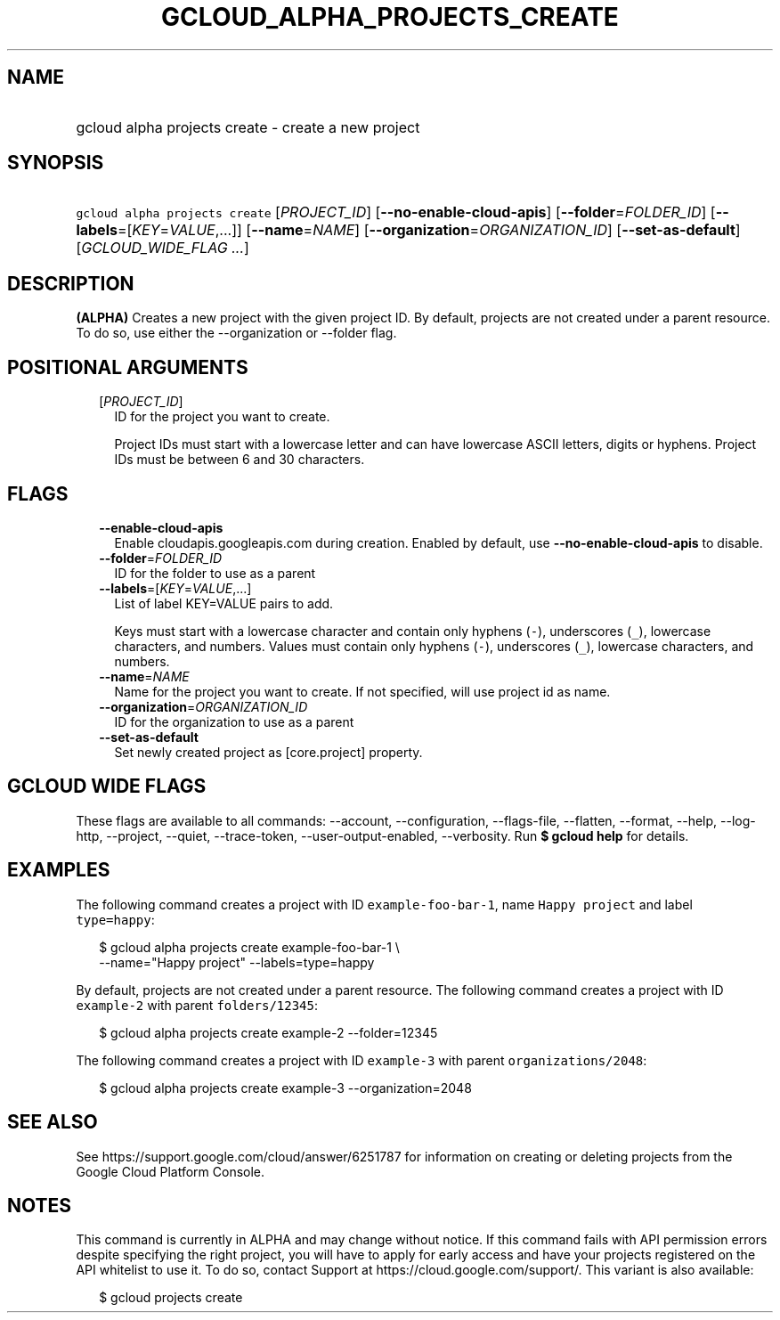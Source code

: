 
.TH "GCLOUD_ALPHA_PROJECTS_CREATE" 1



.SH "NAME"
.HP
gcloud alpha projects create \- create a new project



.SH "SYNOPSIS"
.HP
\f5gcloud alpha projects create\fR [\fIPROJECT_ID\fR] [\fB\-\-no\-enable\-cloud\-apis\fR] [\fB\-\-folder\fR=\fIFOLDER_ID\fR] [\fB\-\-labels\fR=[\fIKEY\fR=\fIVALUE\fR,...]] [\fB\-\-name\fR=\fINAME\fR] [\fB\-\-organization\fR=\fIORGANIZATION_ID\fR] [\fB\-\-set\-as\-default\fR] [\fIGCLOUD_WIDE_FLAG\ ...\fR]



.SH "DESCRIPTION"

\fB(ALPHA)\fR Creates a new project with the given project ID. By default,
projects are not created under a parent resource. To do so, use either the
\-\-organization or \-\-folder flag.



.SH "POSITIONAL ARGUMENTS"

.RS 2m
.TP 2m
[\fIPROJECT_ID\fR]
ID for the project you want to create.

Project IDs must start with a lowercase letter and can have lowercase ASCII
letters, digits or hyphens. Project IDs must be between 6 and 30 characters.


.RE
.sp

.SH "FLAGS"

.RS 2m
.TP 2m
\fB\-\-enable\-cloud\-apis\fR
Enable cloudapis.googleapis.com during creation. Enabled by default, use
\fB\-\-no\-enable\-cloud\-apis\fR to disable.

.TP 2m
\fB\-\-folder\fR=\fIFOLDER_ID\fR
ID for the folder to use as a parent

.TP 2m
\fB\-\-labels\fR=[\fIKEY\fR=\fIVALUE\fR,...]
List of label KEY=VALUE pairs to add.

Keys must start with a lowercase character and contain only hyphens (\f5\-\fR),
underscores (\f5_\fR), lowercase characters, and numbers. Values must contain
only hyphens (\f5\-\fR), underscores (\f5_\fR), lowercase characters, and
numbers.

.TP 2m
\fB\-\-name\fR=\fINAME\fR
Name for the project you want to create. If not specified, will use project id
as name.

.TP 2m
\fB\-\-organization\fR=\fIORGANIZATION_ID\fR
ID for the organization to use as a parent

.TP 2m
\fB\-\-set\-as\-default\fR
Set newly created project as [core.project] property.


.RE
.sp

.SH "GCLOUD WIDE FLAGS"

These flags are available to all commands: \-\-account, \-\-configuration,
\-\-flags\-file, \-\-flatten, \-\-format, \-\-help, \-\-log\-http, \-\-project,
\-\-quiet, \-\-trace\-token, \-\-user\-output\-enabled, \-\-verbosity. Run \fB$
gcloud help\fR for details.



.SH "EXAMPLES"

The following command creates a project with ID \f5example\-foo\-bar\-1\fR, name
\f5Happy project\fR and label \f5type=happy\fR:

.RS 2m
$ gcloud alpha projects create example\-foo\-bar\-1 \e
    \-\-name="Happy project" \-\-labels=type=happy
.RE

By default, projects are not created under a parent resource. The following
command creates a project with ID \f5example\-2\fR with parent
\f5folders/12345\fR:

.RS 2m
$ gcloud alpha projects create example\-2 \-\-folder=12345
.RE

The following command creates a project with ID \f5example\-3\fR with parent
\f5organizations/2048\fR:

.RS 2m
$ gcloud alpha projects create example\-3 \-\-organization=2048
.RE



.SH "SEE ALSO"

See https://support.google.com/cloud/answer/6251787 for information on creating
or deleting projects from the Google Cloud Platform Console.



.SH "NOTES"

This command is currently in ALPHA and may change without notice. If this
command fails with API permission errors despite specifying the right project,
you will have to apply for early access and have your projects registered on the
API whitelist to use it. To do so, contact Support at
https://cloud.google.com/support/. This variant is also available:

.RS 2m
$ gcloud projects create
.RE

